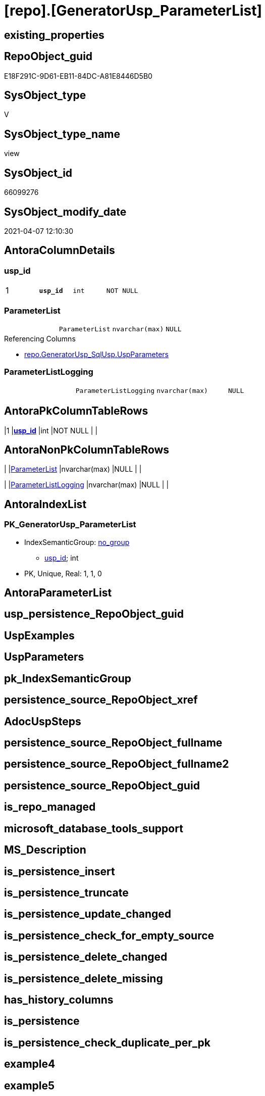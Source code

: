 = [repo].[GeneratorUsp_ParameterList]

== existing_properties

// tag::existing_properties[]
:ExistsProperty--AntoraReferencedList:
:ExistsProperty--AntoraReferencingList:
:ExistsProperty--pk_index_guid:
:ExistsProperty--pk_IndexPatternColumnDatatype:
:ExistsProperty--pk_IndexPatternColumnName:
:ExistsProperty--ReferencedObjectList:
:ExistsProperty--sql_modules_definition:
:ExistsProperty--FK:
:ExistsProperty--AntoraIndexList:
:ExistsProperty--Columns:
// end::existing_properties[]

== RepoObject_guid

// tag::RepoObject_guid[]
E18F291C-9D61-EB11-84DC-A81E8446D5B0
// end::RepoObject_guid[]

== SysObject_type

// tag::SysObject_type[]
V 
// end::SysObject_type[]

== SysObject_type_name

// tag::SysObject_type_name[]
view
// end::SysObject_type_name[]

== SysObject_id

// tag::SysObject_id[]
66099276
// end::SysObject_id[]

== SysObject_modify_date

// tag::SysObject_modify_date[]
2021-04-07 12:10:30
// end::SysObject_modify_date[]

== AntoraColumnDetails

// tag::AntoraColumnDetails[]
[[column-usp_id]]
=== usp_id

[cols="d,m,m,m,m,d"]
|===
|1
|*usp_id*
|int
|NOT NULL
|
|
|===


[[column-ParameterList]]
=== ParameterList

[cols="d,m,m,m,m,d"]
|===
|
|ParameterList
|nvarchar(max)
|NULL
|
|
|===

.Referencing Columns
--
* xref:repo.GeneratorUsp_SqlUsp.adoc#column-UspParameters[repo.GeneratorUsp_SqlUsp.UspParameters]
--


[[column-ParameterListLogging]]
=== ParameterListLogging

[cols="d,m,m,m,m,d"]
|===
|
|ParameterListLogging
|nvarchar(max)
|NULL
|
|
|===


// end::AntoraColumnDetails[]

== AntoraPkColumnTableRows

// tag::AntoraPkColumnTableRows[]
|1
|*<<column-usp_id>>*
|int
|NOT NULL
|
|



// end::AntoraPkColumnTableRows[]

== AntoraNonPkColumnTableRows

// tag::AntoraNonPkColumnTableRows[]

|
|<<column-ParameterList>>
|nvarchar(max)
|NULL
|
|

|
|<<column-ParameterListLogging>>
|nvarchar(max)
|NULL
|
|

// end::AntoraNonPkColumnTableRows[]

== AntoraIndexList

// tag::AntoraIndexList[]

[[index-PK_GeneratorUsp_ParameterList]]
=== PK_GeneratorUsp_ParameterList

* IndexSemanticGroup: xref:index/IndexSemanticGroup.adoc#_no_group[no_group]
+
--
* <<column-usp_id>>; int
--
* PK, Unique, Real: 1, 1, 0

// end::AntoraIndexList[]

== AntoraParameterList

// tag::AntoraParameterList[]

// end::AntoraParameterList[]

== usp_persistence_RepoObject_guid

// tag::usp_persistence_RepoObject_guid[]

// end::usp_persistence_RepoObject_guid[]


== UspExamples

// tag::UspExamples[]

// end::UspExamples[]


== UspParameters

// tag::UspParameters[]

// end::UspParameters[]


== pk_IndexSemanticGroup

// tag::pk_IndexSemanticGroup[]

// end::pk_IndexSemanticGroup[]


== persistence_source_RepoObject_xref

// tag::persistence_source_RepoObject_xref[]

// end::persistence_source_RepoObject_xref[]


== AdocUspSteps

// tag::AdocUspSteps[]

// end::AdocUspSteps[]


== persistence_source_RepoObject_fullname

// tag::persistence_source_RepoObject_fullname[]

// end::persistence_source_RepoObject_fullname[]


== persistence_source_RepoObject_fullname2

// tag::persistence_source_RepoObject_fullname2[]

// end::persistence_source_RepoObject_fullname2[]


== persistence_source_RepoObject_guid

// tag::persistence_source_RepoObject_guid[]

// end::persistence_source_RepoObject_guid[]


== is_repo_managed

// tag::is_repo_managed[]

// end::is_repo_managed[]


== microsoft_database_tools_support

// tag::microsoft_database_tools_support[]

// end::microsoft_database_tools_support[]


== MS_Description

// tag::MS_Description[]

// end::MS_Description[]


== is_persistence_insert

// tag::is_persistence_insert[]

// end::is_persistence_insert[]


== is_persistence_truncate

// tag::is_persistence_truncate[]

// end::is_persistence_truncate[]


== is_persistence_update_changed

// tag::is_persistence_update_changed[]

// end::is_persistence_update_changed[]


== is_persistence_check_for_empty_source

// tag::is_persistence_check_for_empty_source[]

// end::is_persistence_check_for_empty_source[]


== is_persistence_delete_changed

// tag::is_persistence_delete_changed[]

// end::is_persistence_delete_changed[]


== is_persistence_delete_missing

// tag::is_persistence_delete_missing[]

// end::is_persistence_delete_missing[]


== has_history_columns

// tag::has_history_columns[]

// end::has_history_columns[]


== is_persistence

// tag::is_persistence[]

// end::is_persistence[]


== is_persistence_check_duplicate_per_pk

// tag::is_persistence_check_duplicate_per_pk[]

// end::is_persistence_check_duplicate_per_pk[]


== example4

// tag::example4[]

// end::example4[]


== example5

// tag::example5[]

// end::example5[]


== has_history

// tag::has_history[]

// end::has_history[]


== example1

// tag::example1[]

// end::example1[]


== example2

// tag::example2[]

// end::example2[]


== example3

// tag::example3[]

// end::example3[]


== AntoraReferencedList

// tag::AntoraReferencedList[]
* xref:repo.GeneratorUspParameter.adoc[]
// end::AntoraReferencedList[]


== AntoraReferencingList

// tag::AntoraReferencingList[]
* xref:repo.GeneratorUsp_SqlUsp.adoc[]
// end::AntoraReferencingList[]


== pk_index_guid

// tag::pk_index_guid[]
46CF54E5-0696-EB11-84F4-A81E8446D5B0
// end::pk_index_guid[]


== pk_IndexPatternColumnDatatype

// tag::pk_IndexPatternColumnDatatype[]
int
// end::pk_IndexPatternColumnDatatype[]


== pk_IndexPatternColumnName

// tag::pk_IndexPatternColumnName[]
usp_id
// end::pk_IndexPatternColumnName[]


== ReferencedObjectList

// tag::ReferencedObjectList[]
* [repo].[GeneratorUspParameter]
// end::ReferencedObjectList[]


== sql_modules_definition

// tag::sql_modules_definition[]
[source,sql]
----


/*
List of parameters without trailing comma
*/
CREATE VIEW [repo].[GeneratorUsp_ParameterList]
AS
SELECT [up].[usp_id]
 , ParameterList = STRING_AGG(CONCAT (
   CAST('@' AS NVARCHAR(max))
   , [up].[Name]
   , ' '
   , [up].[UserTypeFullname]
   , IIF([up].[has_DefaultValue] = 1, CONCAT (
     ' = '
     , ISNULL([up].[DefaultValue], 'NULL')
     ), NULL)
   , IIF([up].[is_out] = 1, ' OUTPUT', NULL)
   , IIF(NOT up.[Description] IS NULL, ' /* ' + up.[Description] + ' */', NULL)
   ), CHAR(13) + CHAR(10) + ',') WITHIN
GROUP (
  ORDER BY [up].[Number]
  )
 , ParameterListLogging = STRING_AGG(CONCAT (
   CAST(' , @parameter_' AS NVARCHAR(max))
   , right(CONCAT (
     '0'
     , RowNumber_PerUsp
     ), 2)
   , CAST(' = @' AS NVARCHAR(max))
   , [up].[Name]
   ), CHAR(13) + CHAR(10)) WITHIN
GROUP (
  ORDER BY [up].[Number]
  )
FROM (
 SELECT [par].[usp_id]
  , [par].[Number]
  , [par].[Name]
  , [par].[UserTypeFullname]
  , [par].[is_inactive]
  , [par].[is_out]
  , [par].[has_DefaultValue]
  , [par].[DefaultValue]
  , [par].[Description]
  , RowNumber_PerUsp = ROW_NUMBER() OVER (
   PARTITION BY [usp_id] ORDER BY [Number]
   )
 FROM [repo].[GeneratorUspParameter] AS par
 ) AS up
WHERE [up].[is_inactive] = 0
GROUP BY [up].[usp_id]

----
// end::sql_modules_definition[]


